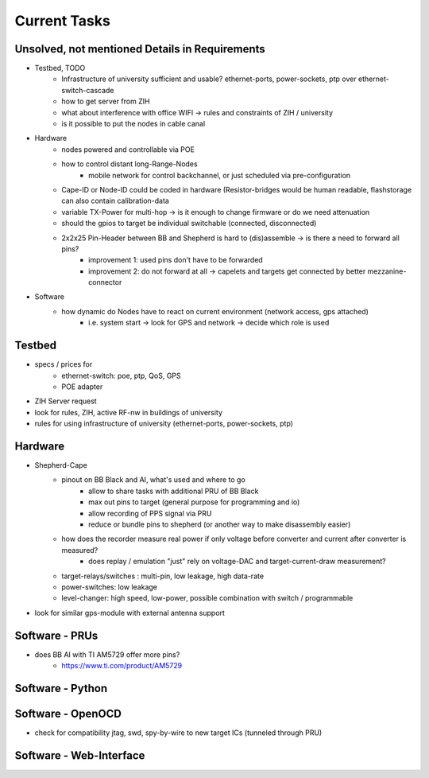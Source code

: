 Current Tasks
=============

Unsolved, not mentioned Details in Requirements
-----------------------------------------------

- Testbed, TODO
   - Infrastructure of university sufficient and usable? ethernet-ports, power-sockets, ptp over ethernet-switch-cascade
   - how to get server from ZIH
   - what about interference with office WIFI -> rules and constraints of ZIH / university
   - is it possible to put the nodes in cable canal
- Hardware
   - nodes powered and controllable via POE
   - how to control distant long-Range-Nodes
      - mobile network for control backchannel, or just scheduled via pre-configuration
   - Cape-ID or Node-ID could be coded in hardware (Resistor-bridges would be human readable, flashstorage can also contain calibration-data
   - variable TX-Power for multi-hop → is it enough to change firmware or do we need attenuation
   - should the gpios to target be individual switchable (connected, disconnected)
   - 2x2x25 Pin-Header between BB and Shepherd is hard to (dis)assemble -> is there a need to forward all pins?
      - improvement 1: used pins don't have to be forwarded
      - improvement 2: do not forward at all -> capelets and targets get connected by better mezzanine-connector
- Software
   - how dynamic do Nodes have to react on current environment (network access, gps attached)
      - i.e. system start → look for GPS and network → decide which role is used

Testbed
-------

- specs / prices for
   - ethernet-switch: poe, ptp, QoS, GPS
   - POE adapter
- ZIH Server request
- look for rules, ZIH, active RF-nw in buildings of university
- rules for using infrastructure of university (ethernet-ports, power-sockets, ptp)

Hardware
--------

- Shepherd-Cape
   - pinout on BB Black and AI, what's used and where to go
      - allow to share tasks with additional PRU of BB Black
      - max out pins to target (general purpose for programming and io)
      - allow recording of PPS signal via PRU
      - reduce or bundle pins to shepherd (or another way to make disassembly easier)
   - how does the recorder measure real power if only voltage before converter and current after converter is measured?
      - does replay / emulation "just" rely on voltage-DAC and target-current-draw measurement?
   - target-relays/switches : multi-pin, low leakage, high data-rate
   - power-switches: low leakage
   - level-changer: high speed, low-power, possible combination with switch / programmable
- look for similar gps-module with external antenna support


Software - PRUs
---------------

- does BB AI with TI AM5729 offer more pins?
   - https://www.ti.com/product/AM5729

Software - Python
-----------------

Software - OpenOCD
------------------

- check for compatibility jtag, swd, spy-by-wire to new target ICs (tunneled through PRU)

Software - Web-Interface
------------------------
